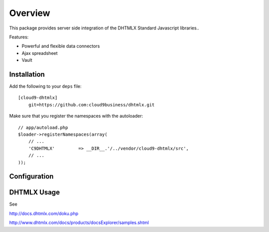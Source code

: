 ========
Overview
========

This package provides server side integration of the DHTMLX Standard Javascript libraries..

Features:

- Powerful and flexible data connectors
- Ajax spreadsheet
- Vault

Installation
------------
Add the following to your ``deps`` file::

    [cloud9-dhtmlx]
        git=https://github.com:cloud9business/dhtmlx.git
        
Make sure that you register the namespaces with the autoloader::

    // app/autoload.php
    $loader->registerNamespaces(array(
        // ...
        'C9DHTMLX'         => __DIR__.'/../vendor/cloud9-dhtmlx/src',
        // ...
    ));

Configuration
-------------

DHTMLX Usage
------------
See

http://docs.dhtmlx.com/doku.php

http://www.dhtmlx.com/docs/products/docsExplorer/samples.shtml      